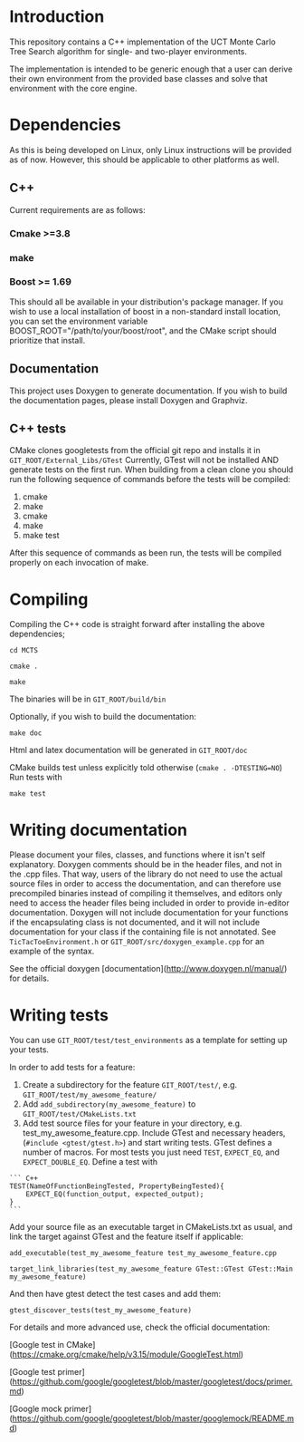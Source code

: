 #+OPTIONS: ^:nil
* Introduction
This repository contains a C++ implementation of the UCT Monte Carlo Tree
Search algorithm for single- and two-player environments.

The implementation is intended to be generic enough that a user can
derive their own environment from the provided base classes and solve
that environment with the core engine.

* Dependencies
As this is being developed on Linux, only Linux instructions will be
provided as of now. However, this should be applicable to other
platforms as well.
** C++
Current requirements are as follows:
*** Cmake >=3.8
*** make
*** Boost >= 1.69
This should all be available in your distribution's package manager.
If you wish to use a local installation of boost in a non-standard
install location, you can set the environment variable
BOOST_ROOT="/path/to/your/boost/root", and the CMake script should
prioritize that install.
** Documentation
This project uses Doxygen to generate documentation. If you wish to
build the documentation pages, please install Doxygen and Graphviz.

** C++ tests
CMake clones googletests from the official git repo and installs it in
~GIT_ROOT/External_Libs/GTest~ Currently, GTest will not be installed
AND generate tests on the first run. When building from a clean clone
you should run the following sequence of commands before the tests
will be compiled:

1. cmake
2. make
3. cmake
4. make
5. make test

After this sequence of commands as been run, the tests will be
compiled properly on each invocation of make.

* Compiling
  Compiling the C++ code is straight forward after installing the above dependencies;

~cd MCTS~

~cmake .~

~make~

The binaries will be in ~GIT_ROOT/build/bin~

Optionally, if you wish to build the documentation:

 ~make doc~

Html and latex documentation will be generated in ~GIT_ROOT/doc~

CMake builds test unless explicitly told otherwise (~cmake . -DTESTING=NO~)
Run tests with

~make test~


* Writing documentation
  Please document your files, classes, and functions where it isn't
  self explanatory. Doxygen comments should be in the header files,
  and not in the .cpp files. That way, users of the library do not
  need to use the actual source files in order to access the
  documentation, and can therefore use precompiled binaries instead of
  compiling it themselves, and editors only need to access the header
  files being included in order to provide in-editor documentation.
  Doxygen will not include documentation for your functions if the
  encapsulating class is not documented, and it will not include
  documentation for your class if the containing file is not
  annotated. See ~TicTacToeEnvironment.h~ or
  ~GIT_ROOT/src/doxygen_example.cpp~ for an example of the
  syntax.

See the official doxygen [documentation](http://www.doxygen.nl/manual/) for details.

* Writing tests
You can use ~GIT_ROOT/test/test_environments~ as a template for
setting up your tests.

In order to add tests for a feature:
1. Create a subdirectory for the feature ~GIT_ROOT/test/~, e.g.
   ~GIT_ROOT/test/my_awesome_feature/~
2. Add ~add_subdirectory(my_awesome_feature)~ to
   ~GIT_ROOT/test/CMakeLists.txt~
3. Add test source files for your feature in your directory, e.g.
   test_my_awesome_feature.cpp. Include GTest and necessary headers,
   (~#include <gtest/gtest.h>~) and start writing tests. GTest defines
   a number of macros. For most tests you just need ~TEST~,
   ~EXPECT_EQ~, and ~EXPECT_DOUBLE_EQ~. Define a test with

#+BEGIN_SRC -n
``` C++
TEST(NameOfFunctionBeingTested, PropertyBeingTested){
    EXPECT_EQ(function_output, expected_output);
}
```
#+END_SRC

Add your source file as an executable target in CMakeLists.txt as usual,
and link the target against GTest and the feature itself if applicable:

~add_executable(test_my_awesome_feature test_my_awesome_feature.cpp~

~target_link_libraries(test_my_awesome_feature GTest::GTest GTest::Main my_awesome_feature)~

And then have gtest detect the test cases and add them:

~gtest_discover_tests(test_my_awesome_feature)~

For details and more advanced use, check the official documentation:

[Google test in CMake](https://cmake.org/cmake/help/v3.15/module/GoogleTest.html)

[Google test primer](https://github.com/google/googletest/blob/master/googletest/docs/primer.md)

[Google mock primer](https://github.com/google/googletest/blob/master/googlemock/README.md)
